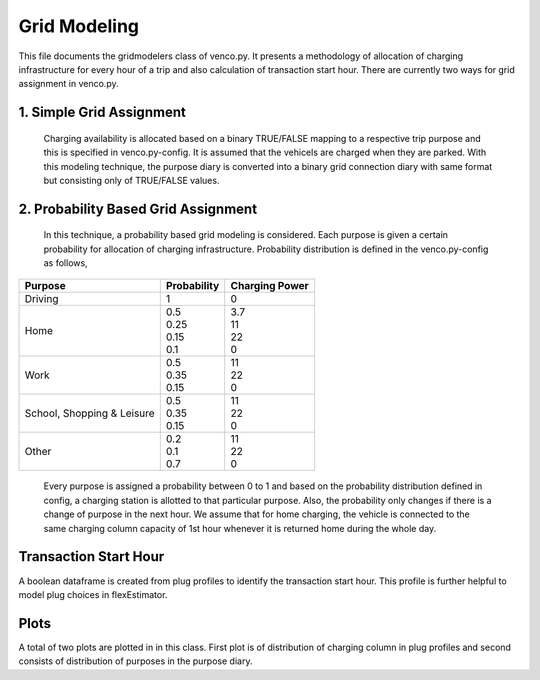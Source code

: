 .. venco.py documentation source file, created for sphinx

.. _gridModeling:


Grid Modeling
===================================


This file documents the gridmodelers class of venco.py. It presents a methodology of allocation of charging infrastructure for every hour of a trip  and also calculation of transaction start hour.
There are currently two ways for grid assignment in venco.py.


1.	Simple Grid Assignment
------------------------------------------
	Charging availability is allocated based on a binary TRUE/FALSE mapping to a respective trip purpose and this is specified in venco.py-config.
	It is assumed that the vehicels are charged when they are parked. With this modeling technique, the purpose diary is converted into a binary
	grid connection diary with same format but consisting only of TRUE/FALSE values.


2.	Probability Based Grid Assignment
--------------------------------------------------
	In this technique, a probability based grid modeling is considered. Each purpose is given a certain probability for allocation of charging
	infrastructure. Probability distribution is defined in the venco.py-config as follows,

+-----------------+-----------------+-----------------+
|     Purpose     | Probability     | Charging Power  |
+=================+=================+=================+
| Driving   	  | 1               | 0               |
+-----------------+-----------------+-----------------+
| Home      	  | | 0.5           | | 3.7           |
|                 | | 0.25          | | 11            |
|                 | | 0.15          | | 22            |
|                 | | 0.1           | | 0             |
+-----------------+-----------------+-----------------+
| Work      	  | | 0.5           | | 11            |
|                 | | 0.35          | | 22            |
|                 | | 0.15          | | 0             |
+-----------------+-----------------+-----------------+
| School,      	  | | 0.5           | | 11            |
| Shopping &      | | 0.35          | | 22            |
| Leisure         | | 0.15          | | 0             |
+-----------------+-----------------+-----------------+
| Other      	  | | 0.2           | | 11            |
|                 | | 0.1           | | 22            |
|                 | | 0.7           | | 0             |
+-----------------+-----------------+-----------------+

	Every purpose is assigned a probability between 0 to 1 and based on the probability distribution defined in config,
	a charging station is allotted to that particular purpose. Also, the probability only changes if there is a change of purpose in the next hour.
	We assume that for home charging, the vehicle is connected to the same charging column capacity of 1st hour whenever it is returned home during the whole day.


Transaction Start Hour
------------------------------------
A boolean dataframe is created from plug profiles to identify the transaction start hour. This profile is further helpful to model plug choices in flexEstimator.

Plots
-----------------------------
A total of two plots are plotted in in this class. First plot is of distribution of charging column in plug profiles and second consists of distribution of purposes in the purpose diary.